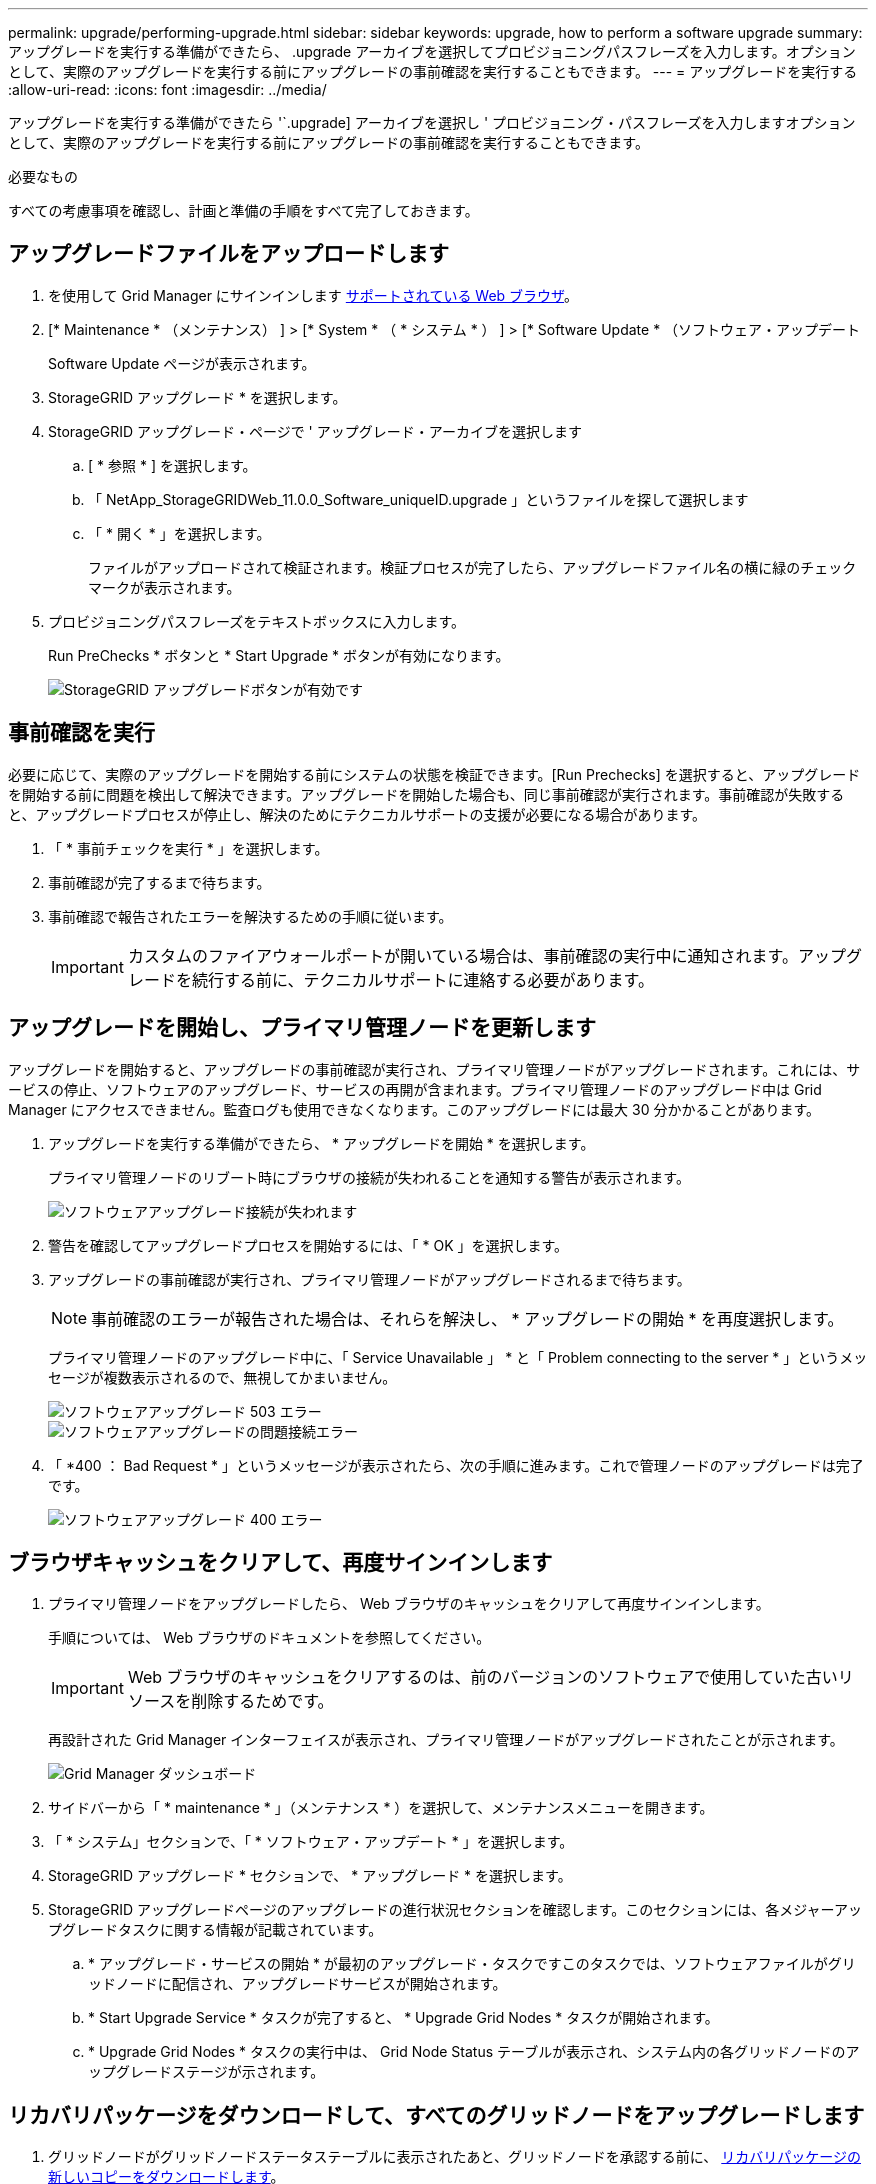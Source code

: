 ---
permalink: upgrade/performing-upgrade.html 
sidebar: sidebar 
keywords: upgrade, how to perform a software upgrade 
summary: アップグレードを実行する準備ができたら、 .upgrade アーカイブを選択してプロビジョニングパスフレーズを入力します。オプションとして、実際のアップグレードを実行する前にアップグレードの事前確認を実行することもできます。 
---
= アップグレードを実行する
:allow-uri-read: 
:icons: font
:imagesdir: ../media/


[role="lead"]
アップグレードを実行する準備ができたら '`.upgrade] アーカイブを選択し ' プロビジョニング・パスフレーズを入力しますオプションとして、実際のアップグレードを実行する前にアップグレードの事前確認を実行することもできます。

.必要なもの
すべての考慮事項を確認し、計画と準備の手順をすべて完了しておきます。



== アップグレードファイルをアップロードします

. を使用して Grid Manager にサインインします xref:../admin/web-browser-requirements.adoc[サポートされている Web ブラウザ]。
. [* Maintenance * （メンテナンス） ] > [* System * （ * システム * ） ] > [* Software Update * （ソフトウェア・アップデート
+
Software Update ページが表示されます。

. StorageGRID アップグレード * を選択します。
. StorageGRID アップグレード・ページで ' アップグレード・アーカイブを選択します
+
.. [ * 参照 * ] を選択します。
.. 「 NetApp_StorageGRIDWeb_11.0.0_Software_uniqueID.upgrade 」というファイルを探して選択します
.. 「 * 開く * 」を選択します。
+
ファイルがアップロードされて検証されます。検証プロセスが完了したら、アップグレードファイル名の横に緑のチェックマークが表示されます。



. プロビジョニングパスフレーズをテキストボックスに入力します。
+
Run PreChecks * ボタンと * Start Upgrade * ボタンが有効になります。

+
image::../media/storagegrid_upgrade_buttons_enabled.png[StorageGRID アップグレードボタンが有効です]





== 事前確認を実行

必要に応じて、実際のアップグレードを開始する前にシステムの状態を検証できます。[Run Prechecks] を選択すると、アップグレードを開始する前に問題を検出して解決できます。アップグレードを開始した場合も、同じ事前確認が実行されます。事前確認が失敗すると、アップグレードプロセスが停止し、解決のためにテクニカルサポートの支援が必要になる場合があります。

. 「 * 事前チェックを実行 * 」を選択します。
. 事前確認が完了するまで待ちます。
. 事前確認で報告されたエラーを解決するための手順に従います。
+

IMPORTANT: カスタムのファイアウォールポートが開いている場合は、事前確認の実行中に通知されます。アップグレードを続行する前に、テクニカルサポートに連絡する必要があります。





== アップグレードを開始し、プライマリ管理ノードを更新します

アップグレードを開始すると、アップグレードの事前確認が実行され、プライマリ管理ノードがアップグレードされます。これには、サービスの停止、ソフトウェアのアップグレード、サービスの再開が含まれます。プライマリ管理ノードのアップグレード中は Grid Manager にアクセスできません。監査ログも使用できなくなります。このアップグレードには最大 30 分かかることがあります。

. アップグレードを実行する準備ができたら、 * アップグレードを開始 * を選択します。
+
プライマリ管理ノードのリブート時にブラウザの接続が失われることを通知する警告が表示されます。

+
image::../media/software_upgrade_connection_will_be_lost.png[ソフトウェアアップグレード接続が失われます]

. 警告を確認してアップグレードプロセスを開始するには、「 * OK 」を選択します。
. アップグレードの事前確認が実行され、プライマリ管理ノードがアップグレードされるまで待ちます。
+

NOTE: 事前確認のエラーが報告された場合は、それらを解決し、 * アップグレードの開始 * を再度選択します。

+
プライマリ管理ノードのアップグレード中に、「 Service Unavailable 」 * と「 Problem connecting to the server * 」というメッセージが複数表示されるので、無視してかまいません。

+
image::../media/software_upgrade_503_error.png[ソフトウェアアップグレード 503 エラー]

+
image::../media/software_upgrade_problem_connecting_error.png[ソフトウェアアップグレードの問題接続エラー]

. 「 *400 ： Bad Request * 」というメッセージが表示されたら、次の手順に進みます。これで管理ノードのアップグレードは完了です。
+
image::../media/software_upgrade_400_error.png[ソフトウェアアップグレード 400 エラー]





== ブラウザキャッシュをクリアして、再度サインインします

. プライマリ管理ノードをアップグレードしたら、 Web ブラウザのキャッシュをクリアして再度サインインします。
+
手順については、 Web ブラウザのドキュメントを参照してください。

+

IMPORTANT: Web ブラウザのキャッシュをクリアするのは、前のバージョンのソフトウェアで使用していた古いリソースを削除するためです。

+
再設計された Grid Manager インターフェイスが表示され、プライマリ管理ノードがアップグレードされたことが示されます。

+
image::../media/grid_manager_dashboard.png[Grid Manager ダッシュボード]

. サイドバーから「 * maintenance * 」（メンテナンス * ）を選択して、メンテナンスメニューを開きます。
. 「 * システム」セクションで、「 * ソフトウェア・アップデート * 」を選択します。
. StorageGRID アップグレード * セクションで、 * アップグレード * を選択します。
. StorageGRID アップグレードページのアップグレードの進行状況セクションを確認します。このセクションには、各メジャーアップグレードタスクに関する情報が記載されています。
+
.. * アップグレード・サービスの開始 * が最初のアップグレード・タスクですこのタスクでは、ソフトウェアファイルがグリッドノードに配信され、アップグレードサービスが開始されます。
.. * Start Upgrade Service * タスクが完了すると、 * Upgrade Grid Nodes * タスクが開始されます。
.. * Upgrade Grid Nodes * タスクの実行中は、 Grid Node Status テーブルが表示され、システム内の各グリッドノードのアップグレードステージが示されます。






== リカバリパッケージをダウンロードして、すべてのグリッドノードをアップグレードします

. グリッドノードがグリッドノードステータステーブルに表示されたあと、グリッドノードを承認する前に、 xref:obtaining-required-materials-for-software-upgrade.adoc#download-the-recovery-package[リカバリパッケージの新しいコピーをダウンロードします]。
+

IMPORTANT: プライマリ管理ノードでソフトウェアバージョンをアップグレードしたあとで、リカバリパッケージファイルの新しいコピーをダウンロードする必要があります。リカバリパッケージファイルは、障害が発生した場合にシステムをリストアするために使用します。

. Grid Node Status テーブルの情報を確認します。グリッドノードは、管理ノード、 API ゲートウェイノード、ストレージノード、およびアーカイブノードの各セクションに分類されています。
+
image::../media/software_upgrade_start_grid_node_status.png[管理ノードの完了後の Grid ノードのアップグレードのスクリーンショット]

+
このページが最初に表示されたとき、グリッドノードは次のいずれかの段階にあります。

+
** Done （プライマリ管理ノードのみ）
** アップグレードを準備中
** ソフトウェアのダウンロードがキューに登録され
** ダウンロード中です
** 承認待ちです


. アップグレードキューに追加する準備ができたグリッドノードを承認します。
+

IMPORTANT: グリッドノードでアップグレードを開始すると、そのノードのサービスは停止します。グリッドノードはあとでリブートされます。ノードと通信しているクライアントアプリケーションでサービスの中断を回避するために、ノードを停止およびリブートして問題ないことを確認するまでは、ノードのアップグレードを承認しないでください。必要に応じて、メンテナンス時間をスケジュールするか、お客様に通知します。

+
StorageGRID システムではすべてのグリッドノードをアップグレードする必要がありますが、アップグレード順序はカスタマイズできます。個々のグリッドノード、グリッドノードのグループ、またはすべてのグリッドノードを承認できます。

+
ノードのアップグレード順序が重要な場合は、ノードまたはノードグループを 1 つずつ承認し、各ノードでアップグレードが完了するまで待ってから、次のノードまたはノードグループを承認します。

+
** 1 つまたは複数の * 承認 * ボタンを選択して、アップグレードキューに 1 つまたは複数のノードを追加します。同じタイプの複数のノードを承認すると、ノードは一度に 1 つずつアップグレードされます。
** 各セクション内の * すべて承認 * ボタンを選択して、同じタイプのすべてのノードをアップグレードキューに追加します。
** グリッド内のすべてのノードをアップグレードキューに追加するには、最上位の * すべて承認 * ボタンを選択します。
** ノードまたはすべてのノードをアップグレードキューから削除するには、「 * Remove * 」または「 * Remove All * 」を選択します。ステージが * Stopping services * になっているときは、ノードを削除できません。[ * 削除（ * Remove ） ] ボタンが非表示になります。
+
image::../media/software_upgrade_two_nodes_queued.png[Stage がサービスを停止していることを示すスクリーンショット]



. 各ノードのアップグレード段階の処理が終わるまで待ちます。これには、 Queued 、 Stopping services 、 Stopping container 、 Cleaning up Docker images 、 Upgrading base OS packages 、 rebooting 、 performing steps after reboot 、 starting services 、 done が含まれます。
+

NOTE: アプライアンスノードの Upgrading base OS packages ステージに達すると、アプライアンス上の StorageGRID アプライアンスインストーラソフトウェアが更新されます。この自動プロセスにより、 StorageGRID アプライアンスインストーラのバージョンが StorageGRID ソフトウェアのバージョンと常に同期された状態になります。





== アップグレードを完了する

すべてのグリッドノードのアップグレードステージが完了すると、「 Upgrade Grid Nodes * 」タスクが完了と表示されます。残りのアップグレードタスクは自動的にバックグラウンドで実行されます。

. 機能の有効化 * タスクが完了するとすぐに（すぐに実行されます）、アップグレードされた StorageGRID バージョンの新機能の使用を任意で開始します。
. データベースのアップグレード * タスクでは、アップグレードプロセスによって各ノードがチェックされ、 Cassandra データベースの更新が不要であることが確認されます。
+

NOTE: StorageGRID 11.5 から 11.6 へのアップグレードでは、 Cassandra データベースをアップグレードする必要はありません。ただし、各ストレージノードの Cassandra サービスは停止したあとに再起動します。StorageGRID の今後の機能リリースでは、 Cassandra データベースの更新処理が完了するまでに数日かかることがあります。

. データベースのアップグレード * タスクが完了したら、 * 最終アップグレード手順 * タスクが完了するまで数分待ちます。
+
最終アップグレード手順タスクが完了すると、アップグレードが完了します。





== アップグレードを確認

. アップグレードが正常に完了したことを確認します。
+
.. Grid Manager の上部からヘルプアイコンを選択し、 * バージョン情報 * を選択します。
.. 表示されたバージョンが想定どおりであることを確認します。
.. 「 * maintenance * > * System * > * Software update * 」を選択します。
.. StorageGRID upgrade * （アップグレードのアップグレード）セクションで、 * Upgrade * （アップグレード * ）を選択します。
.. 緑のバナーが表示されていて、ソフトウェアのアップグレードが予定の日時に完了していることを確認します。
+
image::../media/software_upgrade_done.png[ソフトウェアアップグレードが完了しました]



. StorageGRID のアップグレードページで、現在の StorageGRID バージョンに使用できるホットフィックスの有無を確認します。
+

NOTE: 更新パスが表示されない場合は、ブラウザからネットアップサポートサイトにアクセスできない可能性があります。または、 AutoSupport ページ（ * support * > * Tools * > * AutoSupport * ）の * Check for software updates * チェックボックスが無効になっている可能性があります。

. ホットフィックスがある場合は、ファイルをダウンロードします。次に、を使用します xref:../maintain/storagegrid-hotfix-procedure.adoc[StorageGRID ホットフィックス手順] ホットフィックスを適用する方法。
. グリッドの動作が正常に戻っていることを確認します。
+
.. サービスが正常に動作していること、および予期しないアラートが発生していないことを確認してください。
.. StorageGRID システムへのクライアント接続が想定どおり動作していることを確認する。



